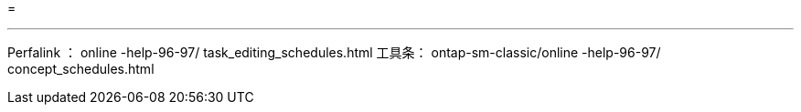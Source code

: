 = 


'''
Perfalink ： online -help-96-97/ task_editing_schedules.html 工具条： ontap-sm-classic/online -help-96-97/ concept_schedules.html
